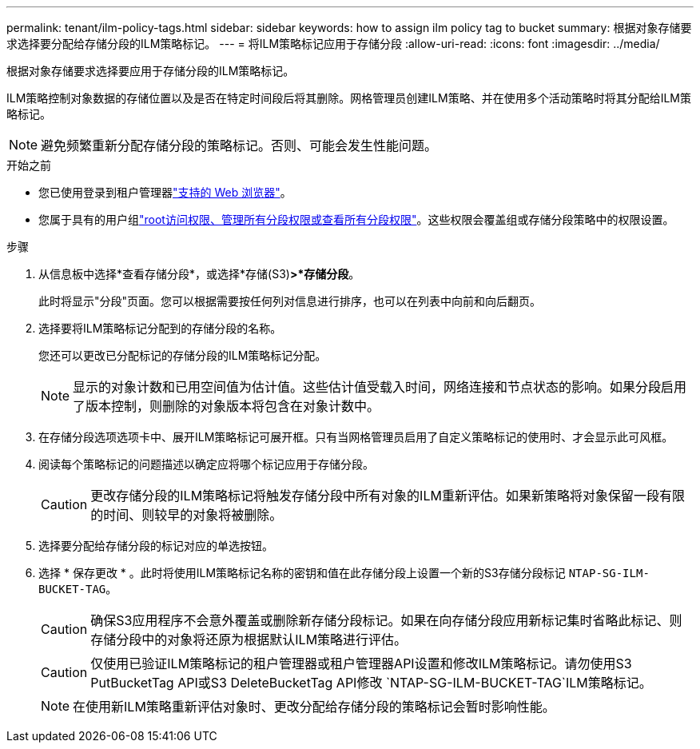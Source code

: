---
permalink: tenant/ilm-policy-tags.html 
sidebar: sidebar 
keywords: how to assign ilm policy tag to bucket 
summary: 根据对象存储要求选择要分配给存储分段的ILM策略标记。 
---
= 将ILM策略标记应用于存储分段
:allow-uri-read: 
:icons: font
:imagesdir: ../media/


[role="lead"]
根据对象存储要求选择要应用于存储分段的ILM策略标记。

ILM策略控制对象数据的存储位置以及是否在特定时间段后将其删除。网格管理员创建ILM策略、并在使用多个活动策略时将其分配给ILM策略标记。


NOTE: 避免频繁重新分配存储分段的策略标记。否则、可能会发生性能问题。

.开始之前
* 您已使用登录到租户管理器link:../admin/web-browser-requirements.html["支持的 Web 浏览器"]。
* 您属于具有的用户组link:tenant-management-permissions.html["root访问权限、管理所有分段权限或查看所有分段权限"]。这些权限会覆盖组或存储分段策略中的权限设置。


.步骤
. 从信息板中选择*查看存储分段*，或选择*存储(S3)*>*存储分段*。
+
此时将显示"分段"页面。您可以根据需要按任何列对信息进行排序，也可以在列表中向前和向后翻页。

. 选择要将ILM策略标记分配到的存储分段的名称。
+
您还可以更改已分配标记的存储分段的ILM策略标记分配。

+

NOTE: 显示的对象计数和已用空间值为估计值。这些估计值受载入时间，网络连接和节点状态的影响。如果分段启用了版本控制，则删除的对象版本将包含在对象计数中。

. 在存储分段选项选项卡中、展开ILM策略标记可展开框。只有当网格管理员启用了自定义策略标记的使用时、才会显示此可风框。
. 阅读每个策略标记的问题描述以确定应将哪个标记应用于存储分段。
+

CAUTION: 更改存储分段的ILM策略标记将触发存储分段中所有对象的ILM重新评估。如果新策略将对象保留一段有限的时间、则较早的对象将被删除。

. 选择要分配给存储分段的标记对应的单选按钮。
. 选择 * 保存更改 * 。此时将使用ILM策略标记名称的密钥和值在此存储分段上设置一个新的S3存储分段标记 `NTAP-SG-ILM-BUCKET-TAG`。
+

CAUTION: 确保S3应用程序不会意外覆盖或删除新存储分段标记。如果在向存储分段应用新标记集时省略此标记、则存储分段中的对象将还原为根据默认ILM策略进行评估。

+

CAUTION: 仅使用已验证ILM策略标记的租户管理器或租户管理器API设置和修改ILM策略标记。请勿使用S3 PutBucketTag API或S3 DeleteBucketTag API修改 `NTAP-SG-ILM-BUCKET-TAG`ILM策略标记。

+

NOTE: 在使用新ILM策略重新评估对象时、更改分配给存储分段的策略标记会暂时影响性能。


